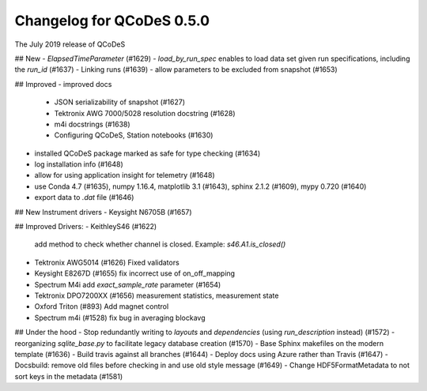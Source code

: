 Changelog for QCoDeS 0.5.0
==========================

The July 2019 release of QCoDeS

## New
- `ElapsedTimeParameter` (#1629)
- `load_by_run_spec` enables to load data set given run specifications, including the `run_id` (#1637)
- Linking runs (#1639)
- allow parameters to be excluded from snapshot (#1653)

## Improved
- improved docs
  - JSON serializability of snapshot (#1627)
  - Tektronix AWG 7000/5028 resolution docstring (#1628)
  - m4i docstrings (#1638)
  - Configuring QCoDeS, Station notebooks (#1630) 
- installed QCoDeS package marked as safe for type checking (#1634)
- log installation info (#1648)
- allow for using application insight for telemetry (#1648)
- use Conda 4.7 (#1635), numpy 1.16.4, matplotlib 3.1 (#1643), sphinx 2.1.2 (#1609), mypy 0.720 (#1640)
- export data to `.dat` file (#1646)

## New Instrument drivers
- Keysight N6705B (#1657)


## Improved Drivers:
- KeithleyS46 (#1622)
  add method to check whether channel is closed.
  Example: `s46.A1.is_closed()`
- Tektronix AWG5014 (#1626)
  Fixed validators
- Keysight E8267D (#1655)
  fix incorrect use of on_off_mapping
- Spectrum M4i add `exact_sample_rate` parameter (#1654)
- Tektronix DPO7200XX (#1656)
  measurement statistics, measurement state
- Oxford Triton (#893)
  Add magnet control
- Spectrum m4i (#1528)
  fix bug in averaging blockavg


## Under the hood
- Stop redundantly writing to `layouts` and `dependencies` (using `run_description` instead) (#1572)
- reorganizing `sqlite_base.py` to facilitate legacy database creation (#1570)
- Base Sphinx makefiles on the modern template (#1636)
- Build travis against all branches (#1644)
- Deploy docs using Azure rather than Travis (#1647)
- Docsbuild: remove old files before checking in and use old style message (#1649)
- Change HDF5FormatMetadata to not sort keys in the metadata (#1581)

